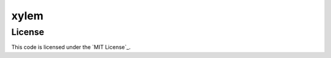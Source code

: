 xylem
#############################


License
-------

This code is licensed under the `MIT License`_.
